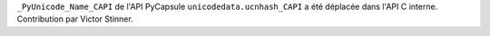 ``_PyUnicode_Name_CAPI`` de l'API PyCapsule ``unicodedata.ucnhash_CAPI``
a été déplacée dans l'API C interne. Contribution par Victor Stinner.
